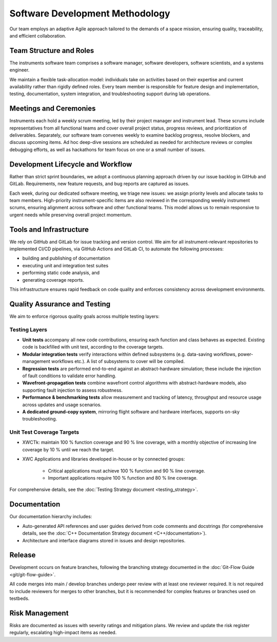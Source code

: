 Software Development Methodology
=================================

Our team employs an adaptive Agile approach tailored to the demands of a space mission, ensuring quality, traceability, and efficient collaboration.

Team Structure and Roles
--------------------------

The instruments software team comprises a software manager, software developers, software scientists, and a systems engineer.

We maintain a flexible task-allocation model: individuals take on activities based on their expertise and current availability rather than rigidly defined roles. Every team member is responsible for feature design and implementation, testing, documentation, system integration, and troubleshooting support during lab operations.

Meetings and Ceremonies
-------------------------

Instruments each hold a weekly scrum meeting, led by their project manager and instrument lead. These scrums include representatives from all functional teams and cover overall project status, progress reviews, and prioritization of deliverables. Separately, our software team convenes weekly to examine backlog progress, resolve blockers, and discuss upcoming items. Ad hoc deep-dive sessions are scheduled as needed for architecture reviews or complex debugging efforts, as well as hackathons for team focus on one or a small number of issues.

Development Lifecycle and Workflow
-----------------------------------

Rather than strict sprint boundaries, we adopt a continuous planning approach driven by our issue backlog in GitHub and GitLab. Requirements, new feature requests, and bug reports are captured as issues.

Each week, during our dedicated software meeting, we triage new issues: we assign priority levels and allocate tasks to team members. High-priority instrument-specific items are also reviewed in the corresponding weekly instrument scrums, ensuring alignment across software and other functional teams. This model allows us to remain responsive to urgent needs while preserving overall project momentum.

Tools and Infrastructure
-------------------------

We rely on GitHub and GitLab for issue tracking and version control. We aim for all instrument-relevant repositories to implemented CI/CD pipelines, via GitHub Actions and GitLab CI, to automate the following processes:

- building and publishing of documentation
- executing unit and integration test suites
- performing static code analysis, and 
- generating coverage reports.

This infrastructure ensures rapid feedback on code quality and enforces consistency across development environments.

Quality Assurance and Testing
------------------------------

We aim to enforce rigorous quality goals across multiple testing layers:

Testing Layers
~~~~~~~~~~~~~~~~

- **Unit tests** accompany all new code contributions, ensuring each function and class behaves as expected. Existing code is backfilled with unit test, according to the coverage targets.
- **Modular integration tests** verify interactions within defined subsystems (e.g. data-saving workflows, power-management workflows etc.). A list of subsystems to cover will be compiled.
- **Regression tests** are performed end-to-end against an abstract-hardware simulation; these include the injection of fault conditions to validate error handling.
- **Wavefront-propagation tests** combine wavefront control algorithms with abstract-hardware models, also supporting fault injection to assess robustness.
- **Performance & benchmarking tests** allow measurement and tracking of latency, throughput and resource usage across updates and usage scenarios.
- **A dedicated ground-copy system**, mirroring flight software and hardware interfaces, supports on-sky troubleshooting.

Unit Test Coverage Targets
~~~~~~~~~~~~~~~~~~~~~~~~~~~

- XWCTk: maintain 100 % function coverage and 90 % line coverage, with a monthly objective of increasing line coverage by 10 % until we reach the target.
- XWC Applications and libraries developed in-house or by connected groups:

    - Critical applications must achieve 100 % function and 90 % line coverage.
    - Important applications require 100 % function and 80 % line coverage.

For comprehensive details, see the :doc:`Testing Strategy document <testing_strategy>`.

Documentation
---------------

Our documentation hierarchy includes:

- Auto-generated API references and user guides derived from code comments and docstrings (for comprehensive details, see the :doc:`C++ Documentation Strategy document <C++/documentation>`).
- Architecture and interface diagrams stored in issues and design repositories.

Release
------------

Development occurs on feature branches, following the branching strategy documented in the :doc:`Git-Flow Guide <git/git-flow-guide>`.

All code merges into main / develop branches undergo peer review with at least one reviewer required. It is not required to include reviewers for merges to other branches, but it is recommended for complex features or branches used on testbeds.

Risk Management 
-----------------

Risks are documented as issues with severity ratings and mitigation plans. We review and update the risk register regularly, escalating high-impact items as needed.